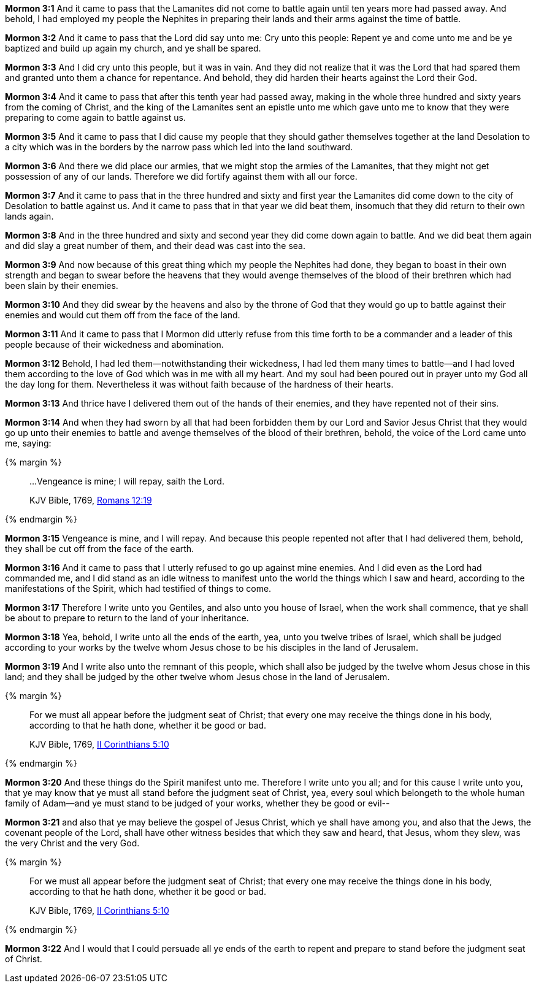 *Mormon 3:1* And it came to pass that the Lamanites did not come to battle again until ten years more had passed away. And behold, I had employed my people the Nephites in preparing their lands and their arms against the time of battle.

*Mormon 3:2* And it came to pass that the Lord did say unto me: Cry unto this people: Repent ye and come unto me and be ye baptized and build up again my church, and ye shall be spared.

*Mormon 3:3* And I did cry unto this people, but it was in vain. And they did not realize that it was the Lord that had spared them and granted unto them a chance for repentance. And behold, they did harden their hearts against the Lord their God.

*Mormon 3:4* And it came to pass that after this tenth year had passed away, making in the whole three hundred and sixty years from the coming of Christ, and the king of the Lamanites sent an epistle unto me which gave unto me to know that they were preparing to come again to battle against us.

*Mormon 3:5* And it came to pass that I did cause my people that they should gather themselves together at the land Desolation to a city which was in the borders by the narrow pass which led into the land southward.

*Mormon 3:6* And there we did place our armies, that we might stop the armies of the Lamanites, that they might not get possession of any of our lands. Therefore we did fortify against them with all our force.

*Mormon 3:7* And it came to pass that in the three hundred and sixty and first year the Lamanites did come down to the city of Desolation to battle against us. And it came to pass that in that year we did beat them, insomuch that they did return to their own lands again.

*Mormon 3:8* And in the three hundred and sixty and second year they did come down again to battle. And we did beat them again and did slay a great number of them, and their dead was cast into the sea.

*Mormon 3:9* And now because of this great thing which my people the Nephites had done, they began to boast in their own strength and began to swear before the heavens that they would avenge themselves of the blood of their brethren which had been slain by their enemies.

*Mormon 3:10* And they did swear by the heavens and also by the throne of God that they would go up to battle against their enemies and would cut them off from the face of the land.

*Mormon 3:11* And it came to pass that I Mormon did utterly refuse from this time forth to be a commander and a leader of this people because of their wickedness and abomination.

*Mormon 3:12* Behold, I had led them--notwithstanding their wickedness, I had led them many times to battle--and I had loved them according to the love of God which was in me with all my heart. And my soul had been poured out in prayer unto my God all the day long for them. Nevertheless it was without faith because of the hardness of their hearts.

*Mormon 3:13* And thrice have I delivered them out of the hands of their enemies, and they have repented not of their sins.

*Mormon 3:14* And when they had sworn by all that had been forbidden them by our Lord and Savior Jesus Christ that they would go up unto their enemies to battle and avenge themselves of the blood of their brethren, behold, the voice of the Lord came unto me, saying:

{% margin %}
____

...Vengeance is mine; I will repay, saith the Lord.

[small]#KJV Bible, 1769, http://www.kingjamesbibleonline.org/Romans-Chapter-12/[Romans 12:19]#

____
{% endmargin %}

*Mormon 3:15* [highlight-orange]#Vengeance is mine, and I will repay#. And because this people repented not after that I had delivered them, behold, they shall be cut off from the face of the earth.

*Mormon 3:16* And it came to pass that I utterly refused to go up against mine enemies. And I did even as the Lord had commanded me, and I did stand as an idle witness to manifest unto the world the things which I saw and heard, according to the manifestations of the Spirit, which had testified of things to come.

*Mormon 3:17* Therefore I write unto you Gentiles, and also unto you house of Israel, when the work shall commence, that ye shall be about to prepare to return to the land of your inheritance.

*Mormon 3:18* Yea, behold, I write unto all the ends of the earth, yea, unto you twelve tribes of Israel, which shall be judged according to your works by the twelve whom Jesus chose to be his disciples in the land of Jerusalem.

*Mormon 3:19* And I write also unto the remnant of this people, which shall also be judged by the twelve whom Jesus chose in this land; and they shall be judged by the other twelve whom Jesus chose in the land of Jerusalem.

{% margin %}
____

For we must all appear before the judgment seat of Christ; that every one may receive the things done in his body, according to that he hath done, whether it be good or bad.

[small]#KJV Bible, 1769, http://www.kingjamesbibleonline.org/2-Corinthians-Chapter-5/[II Corinthians 5:10]#
____
{% endmargin %}

*Mormon 3:20* And these things do the Spirit manifest unto me. Therefore I write unto you all; and for this cause I write unto you, that ye may know that [highlight-orange]#ye must all stand before the judgment seat of Christ, yea, every soul which belongeth to the whole human family of Adam--and ye must stand to be judged of your works, whether they be good or evil--#

*Mormon 3:21* and also that ye may believe the gospel of Jesus Christ, which ye shall have among you, and also that the Jews, the covenant people of the Lord, shall have other witness besides that which they saw and heard, that Jesus, whom they slew, was the very Christ and the very God.

{% margin %}
____

For we must all appear before the judgment seat of Christ; that every one may receive the things done in his body, according to that he hath done, whether it be good or bad.

[small]#KJV Bible, 1769, http://www.kingjamesbibleonline.org/2-Corinthians-Chapter-5/[II Corinthians 5:10]#
____
{% endmargin %}

*Mormon 3:22* And I would that I could persuade all ye ends of the earth to repent and prepare to stand before the [highlight-orange]#judgment seat of Christ.#

